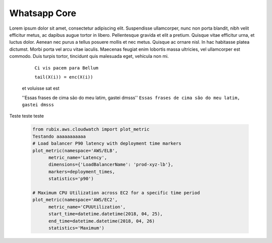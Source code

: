 .. testereadthedocs documentation master file, created by
   sphinx-quickstart on Tue Jul 30 11:35:45 2019.
   You can adapt this file completely to your liking, but it should at least
   contain the root `toctree` directive.

Whatsapp Core
========
.. image:: WhatsApp-Messenger.png
    :width: 100px
    :alt: Solidity logo
    :align: center


Lorem ipsum dolor sit amet, consectetur adipiscing elit. Suspendisse ullamcorper, nunc non porta blandit, nibh velit efficitur metus, ac dapibus augue tortor in libero. Pellentesque gravida et elit a pretium. Quisque vitae efficitur urna, et luctus dolor. Aenean nec purus a tellus posuere mollis et nec metus. Quisque ac ornare nisl. In hac habitasse platea dictumst. Morbi porta vel arcu vitae iaculis. Maecenas feugiat enim lobortis massa ultricies, vel ullamcorper est commodo. Duis turpis tortor, tincidunt quis malesuada eget, vehicula non mi.

    ``Ci vis pacem para Bellum``
    
    ``tail(X(i)) = enc(X(i))``
 et voluisse sat est
 
 ''Essas frases de cima são do meu latim, gastei dmsss''
 ``Essas frases de cima são do meu latim, gastei dmsss``

Teste teste teste

   .. code-block:: python

      from rubix.aws.cloudwatch import plot_metric
      Testando aaaaaaaaaaa
      # Load balancer P90 latency with deployment time markers
      plot_metric(namespace='AWS/ELB',
            metric_name='Latency',
            dimensions={'LoadBalancerName': 'prod-xyz-lb'},
            markers=deployment_times,
            statistics='p90')

      # Maximum CPU Utilization across EC2 for a specific time period
      plot_metric(namespace='AWS/EC2',
            metric_name='CPUUtilization',
            start_time=datetime.datetime(2018, 04, 25),
            end_time=datetime.datetime(2018, 04, 26)
            statistics='Maximum')
